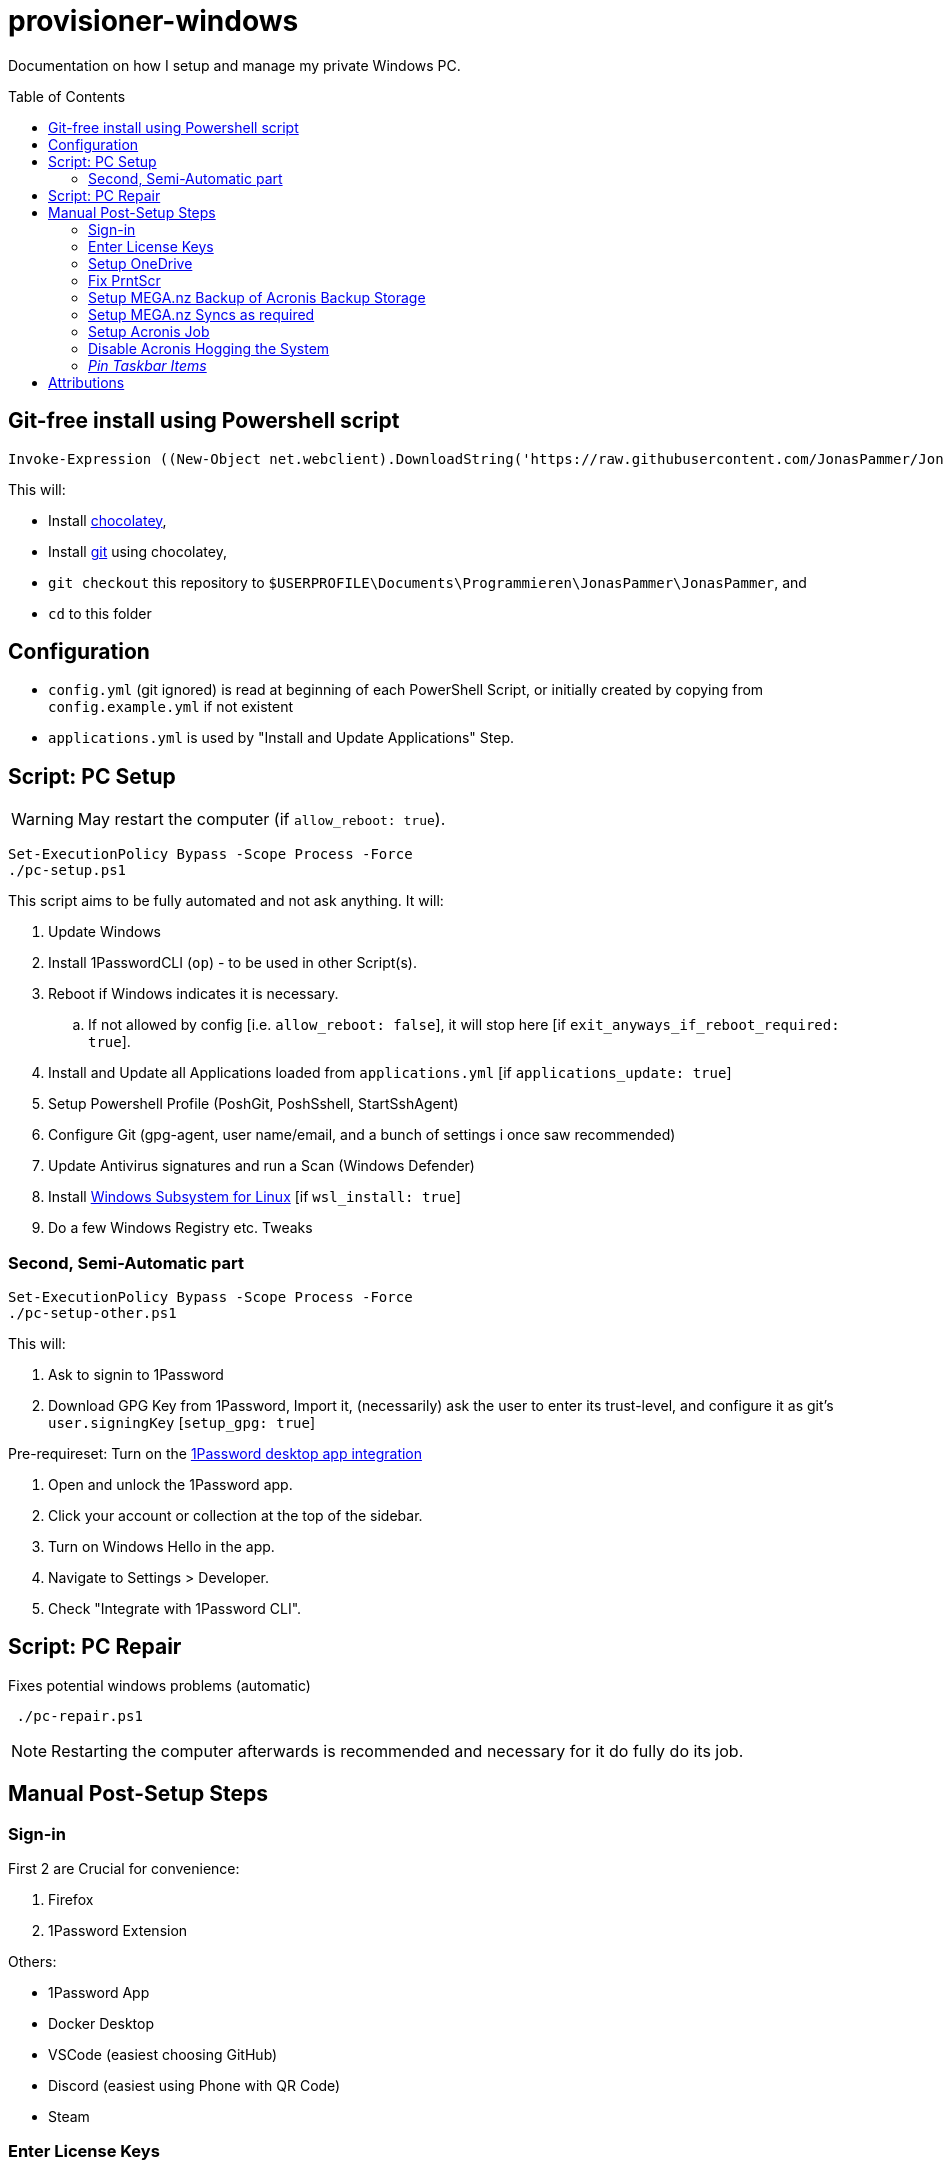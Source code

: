 = provisioner-windows
:toc: macro

Documentation on how I setup and manage my private Windows PC.

toc::[]

[[install]]
== Git-free install using Powershell script

[source,powershell]
----
Invoke-Expression ((New-Object net.webclient).DownloadString('https://raw.githubusercontent.com/JonasPammer/JonasPammer/master/provisioner-windows/bootstrap.ps1'))
----

This will:

* Install https://chocolatey.org/[chocolatey],
* Install https://git-scm.com/[git] using chocolatey,
* `git checkout` this repository to `$USERPROFILE\Documents\Programmieren\JonasPammer\JonasPammer`, and
* `cd` to this folder


[[config]]
== Configuration

* `config.yml` (git ignored) is read at beginning of each PowerShell Script, or initially created by copying from `config.example.yml` if not existent
* `applications.yml` is used by "Install and Update Applications" Step.


[[pc-setup]]
== Script: PC Setup

[WARNING]
May restart the computer (if `allow_reboot: true`).

[source,powershell]
----
Set-ExecutionPolicy Bypass -Scope Process -Force
./pc-setup.ps1
----

This script aims to be fully automated and not ask anything.
It will:

. Update Windows
. Install 1PasswordCLI (`op`) - to be used in other Script(s).
. Reboot if Windows indicates it is necessary.
.. If not allowed by config [i.e. `allow_reboot: false`], it will stop here [if `exit_anyways_if_reboot_required: true`].
. Install and Update all Applications loaded from `applications.yml` [if `applications_update: true`]
. Setup Powershell Profile (PoshGit, PoshSshell, StartSshAgent)
. Configure Git (gpg-agent, user name/email, and a bunch of settings i once saw recommended)
. Update Antivirus signatures and run a Scan (Windows Defender)
. Install https://learn.microsoft.com/de-de/windows/wsl/[Windows Subsystem for Linux] [if `wsl_install: true`]
. Do a few Windows Registry etc. Tweaks


[[pc-setup-other]]
=== Second, Semi-Automatic part

[source,powershell]
----
Set-ExecutionPolicy Bypass -Scope Process -Force
./pc-setup-other.ps1
----

This will:

. Ask to signin to 1Password
. Download GPG Key from 1Password, Import it, (necessarily) ask the user to enter its trust-level, and configure it as git's `user.signingKey` [`setup_gpg: true`]

Pre-requireset: Turn on the  https://developer.1password.com/docs/cli/get-started/#sign-in[1Password desktop app  integration]

. Open and unlock the 1Password app.
. Click your account or collection at the top of the sidebar.
. Turn on Windows Hello in the app.
. Navigate to Settings > Developer.
. Check "Integrate with 1Password CLI".

== Script: PC Repair

Fixes potential windows problems (automatic)

[source,powershell]
----
 ./pc-repair.ps1
----

[NOTE]
Restarting the computer afterwards is recommended and necessary for it do fully do its job.


[[pc-setup-post]]
== Manual Post-Setup Steps

=== Sign-in

First 2 are Crucial for convenience:

. Firefox
. 1Password Extension

Others:

* 1Password App
* Docker Desktop
* VSCode (easiest choosing GitHub)
* Discord (easiest using Phone with QR Code)
* Steam

=== Enter License Keys

Stored in 1Password.

* Acronis
* Duplicate Cleaner Pro

=== Setup OneDrive

Ensure to uncheck every box (Desktop, Documents, Music..) when asked to setup Backup.

Ensure Folder is `O:\OneDrive` (Letter of Drive may have changed!).

Click on OneDrive's tray Icon, go to (Gear Icon) -> Settings, "Sync and backup" tab, open "Advanced settings" and click "Download all files" under "Files On-Demand".

=== Fix PrntScr

Click on OneDrive's tray Icon, go to (Gear Icon) -> Settings, "Sync and backup" tab, and turn off "Save Screenshots I capture to OneDrive".

Then, ensure in current Screenshot Application of Choice works as expected. As of writing this is:

* Click on ShareX's tray Icon -> "Hotkey Settings"
* Capture Region: Change to "Print Screen" (just the key itself)
* Capture entire screen: "Ctrl + Print Screen"

image::https://github.com/JonasPammer/JonasPammer/assets/32995541/78236737-c416-4c9e-aa44-e80ffa5d61ad[]

=== Setup MEGA.nz Backup of Acronis Backup Storage

TBW

=== Setup MEGA.nz Syncs as required

...

=== Setup Acronis Job

TBW

=== Disable Acronis Hogging the System

TBW

=== _Pin Taskbar Items_



== Attributions

https://github.com/AgenttiX/windows-scripts (Powershell Goodies)::
MIT License (c) 2020-2023 Mika Mäki

https://gist.github.com/dougwaldron/d510f2d67a922da169aca1aeff7e4c4d (Winget)::
This got me started on my private pc-setup script back in 2022-03-02
